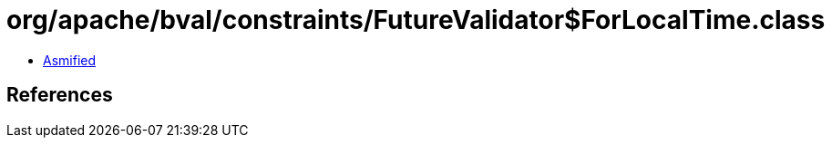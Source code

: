 = org/apache/bval/constraints/FutureValidator$ForLocalTime.class

 - link:FutureValidator$ForLocalTime-asmified.java[Asmified]

== References

